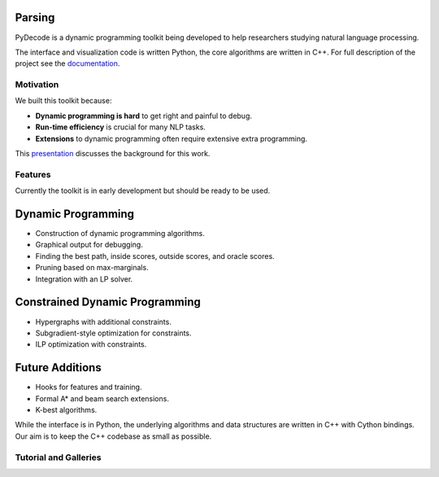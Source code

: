 Parsing
=============


PyDecode is a dynamic programming toolkit being developed to help researchers studying natural language processing.

The interface and visualization code is written Python, the core algorithms are written in C++.
For full description of the project see the documentation_.

.. _documentation: http://pydecode.readthedocs.org/



.. image:: _images/parsing_9_0.png
   :width: 500 px
   :align: center


Motivation
-------------

We built this toolkit because:

* **Dynamic programming is hard** to get right and painful to debug.
* **Run-time efficiency** is crucial for many NLP tasks.
* **Extensions** to dynamic programming often require extensive extra programming.

This presentation_ discusses the background for this work.

.. _presentation: https://github.com/srush/PyDecode/raw/master/writing/slides/slides.pdf


Features
-------------

Currently the toolkit is in early development but should be ready to be used.

Dynamic Programming
======================

* Construction of dynamic programming algorithms.
* Graphical output for debugging.
* Finding the best path, inside scores, outside scores, and oracle scores.
* Pruning based on max-marginals.
* Integration with an LP solver.

Constrained Dynamic Programming
===============================

* Hypergraphs with additional constraints.
* Subgradient-style optimization for constraints.
* ILP optimization with constraints.

Future Additions
===============================

* Hooks for features and training.
* Formal A* and beam search extensions.
* K-best algorithms.

While the interface is in Python, the underlying algorithms and data
structures are written in C++ with Cython bindings. Our aim is to keep
the C++ codebase as small as possible.


Tutorial and Galleries
----------------------

.. hlist::
   :columns: 2

   * documentation_
   * tutorial_
   * gallery_
   * api_

.. _gallery: http://pydecode.readthedocs.org/en/latest/notebooks/tutorial.html
.. _tutorial: http://pydecode.readthedocs.org/en/latest/notebooks/tutorial.html
.. _api: http://pydecode.readthedocs.org/en/latest/notebooks/api.html
